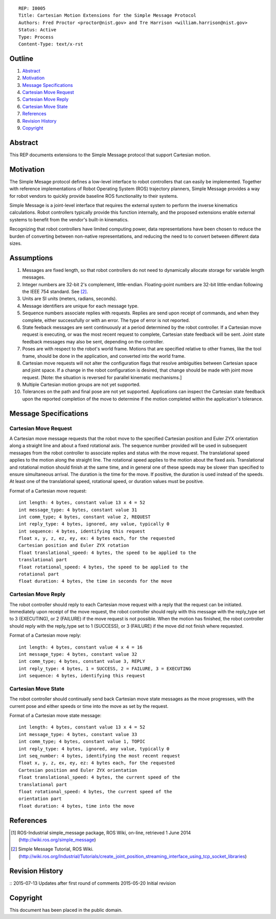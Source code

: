 ::

   REP: I0005
   Title: Cartesian Motion Extensions for the Simple Message Protocol
   Authors: Fred Proctor <proctor@nist.gov> and Tre Harrison <william.harrison@nist.gov>
   Status: Active
   Type: Process
   Content-Type: text/x-rst

Outline
=======

#. Abstract_
#. Motivation_
#. `Message Specifications`_
#. `Cartesian Move Request`_
#. `Cartesian Move Reply`_
#. `Cartesian Move State`_
#. References_
#. `Revision History`_
#. Copyright_

Abstract
========

This REP documents extensions to the Simple Message protocol
that support Cartesian motion.

Motivation
==========

The Simple Mesage protocol defines a low-level interface to robot
controllers that can easily be implemented. Together with reference
implementations of Robot Operating System (ROS) trajectory planners,
Simple Message provides a way for robot vendors to quickly provide
baseline ROS functionality to their systems. 

Simple Message is a joint-level interface that requires the external
system to perform the inverse kinematics calculations. Robot
controllers typically provide this function internally, and the
proposed extensions enable external systems to benefit from the
vendor's built-in kinematics. 

Recognizing that robot controllers have limited computing power, data
representations have been chosen to reduce the burden of converting
between non-native representations, and reducing the need to to
convert between different data sizes.

Assumptions
===========

#. Messages are fixed length, so that robot controllers do not need to
   dynamically allocate storage for variable length messages.
#. Integer numbers are 32-bit 2's complement,
   little-endian. Floating-point numbers are 32-bit little-endian
   following the IEEE 754 standard. See [#simple_message_tutorial]_.
#. Units are SI units (meters, radians, seconds).
#. Message identifiers are unique for each message type.
#. Sequence numbers associate replies with requests. Replies are send
   upon receipt of commands, and when they complete, either
   successfully or with an error. The type of error is not reported.
#. State feeback messages are sent continuously at a period determined
   by the robot controller. If a Cartesian move request is executing,
   or was the most recent request to complete, Cartesian state
   feedback will be sent. Joint state feedback messages may also be
   sent, depending on the controller.
#. Poses are with respect to the robot's world frame. Motions that are
   specified relative to other frames, like the tool frame, should be
   done in the application, and converted into the world frame. 
#. Cartesian move requests will not alter the configuration flags that
   resolve ambiguities between Cartesian space and joint space.
   If a change in the robot configuration is desired, that
   change should be made with joint move request. [Note: the
   situation is reversed for parallel kinematic mechanisms.]
#. Multiple Cartesian motion groups are not yet supported. 
#. Tolerances on the path and final pose are not yet
   supported. Applications can inspect the Cartesian state feedback
   upon the reported completion of the move to determine if the motion
   completed within the application's tolerance.

Message Specifications
======================

Cartesian Move Request
----------------------
A Cartesian move message requests that the robot move to the specified
Cartesian position and Euler ZYX orientation along a straight line and
about a fixed rotational axis. The sequence number provided will be
used in subsequent messages from the robot controller to associate
replies and status with the move request. The translational speed
applies to the motion along the straight line. The rotational speed
applies to the motion about the fixed axis. Translational and
rotational motion should finish at the same time, and in general one
of these speeds may be slower than specified to ensure simultaneous
arrival. The duration is the time for the move. If positive, the
duration is used instead of the speeds. At least one of the
translational speed, rotational speed, or duration values must be
positive.

Format of a Cartesian move request::

  int length: 4 bytes, constant value 13 x 4 = 52
  int message_type: 4 bytes, constant value 31
  int comm_type; 4 bytes, constant value 2, REQUEST
  int reply_type: 4 bytes, ignored, any value, typically 0
  int sequence: 4 bytes, identifying this request
  float x, y, z, ez, ey, ex: 4 bytes each, for the requested
  Cartesian position and Euler ZYX rotation
  float translational_speed: 4 bytes, the speed to be applied to the
  translational part
  float rotational_speed: 4 bytes, the speed to be applied to the
  rotational part
  float duration: 4 bytes, the time in seconds for the move

Cartesian Move Reply
--------------------
The robot controller should reply to each Cartesian move request with
a reply that the request can be initiated. Immediately upon receipt of
the move request, the robot controller should reply with this message
with the reply_type set to 3 (EXECUTING), or 2 (FAILURE) if
the move request is not possible. When the motion has finished, the
robot controller should reply with the reply_type set to 1 (SUCCESS),
or 3 (FAILURE) if the move did not finish where requested.

Format of a Cartesian move reply::

  int length: 4 bytes, constant value 4 x 4 = 16
  int message_type: 4 bytes, constant value 32
  int comm_type; 4 bytes, constant value 3, REPLY
  int reply_type: 4 bytes, 1 = SUCCESS, 2 = FAILURE, 3 = EXECUTING
  int sequence: 4 bytes, identifying this request

Cartesian Move State
---------------------
The robot controller should continually send back Cartesian move state
messages as the move progresses, with the current pose and either
speeds or time into the move as set by the request.

Format of a Cartesian move state message::

  int length: 4 bytes, constant value 13 x 4 = 52
  int message_type: 4 bytes, constant value 33
  int comm_type; 4 bytes, constant value 1, TOPIC
  int reply_type: 4 bytes, ignored, any value, typically 0
  int seq_number: 4 bytes, identifying the most recent request
  float x, y, z, ex, ey, ez: 4 bytes each, for the requested
  Cartesian position and Euler ZYX orientation
  float translational_speed: 4 bytes, the current speed of the
  translational part
  float rotational_speed: 4 bytes, the current speed of the
  orientation part
  float duration: 4 bytes, time into the move

References
==========

.. [#simple_message] ROS-Industrial simple_message package, ROS Wiki, on-line, retrieved 1 June 2014
   (http://wiki.ros.org/simple_message)

.. [#simple_message_tutorial] Simple Message Tutorial, ROS Wiki. (http://wiki.ros.org/Industrial/Tutorials/create_joint_position_streaming_interface_using_tcp_socket_libraries)

Revision History
================

::
2015-07-13  Updates after first round of comments   
2015-05-20  Initial revision


Copyright
=========

This document has been placed in the public domain.
